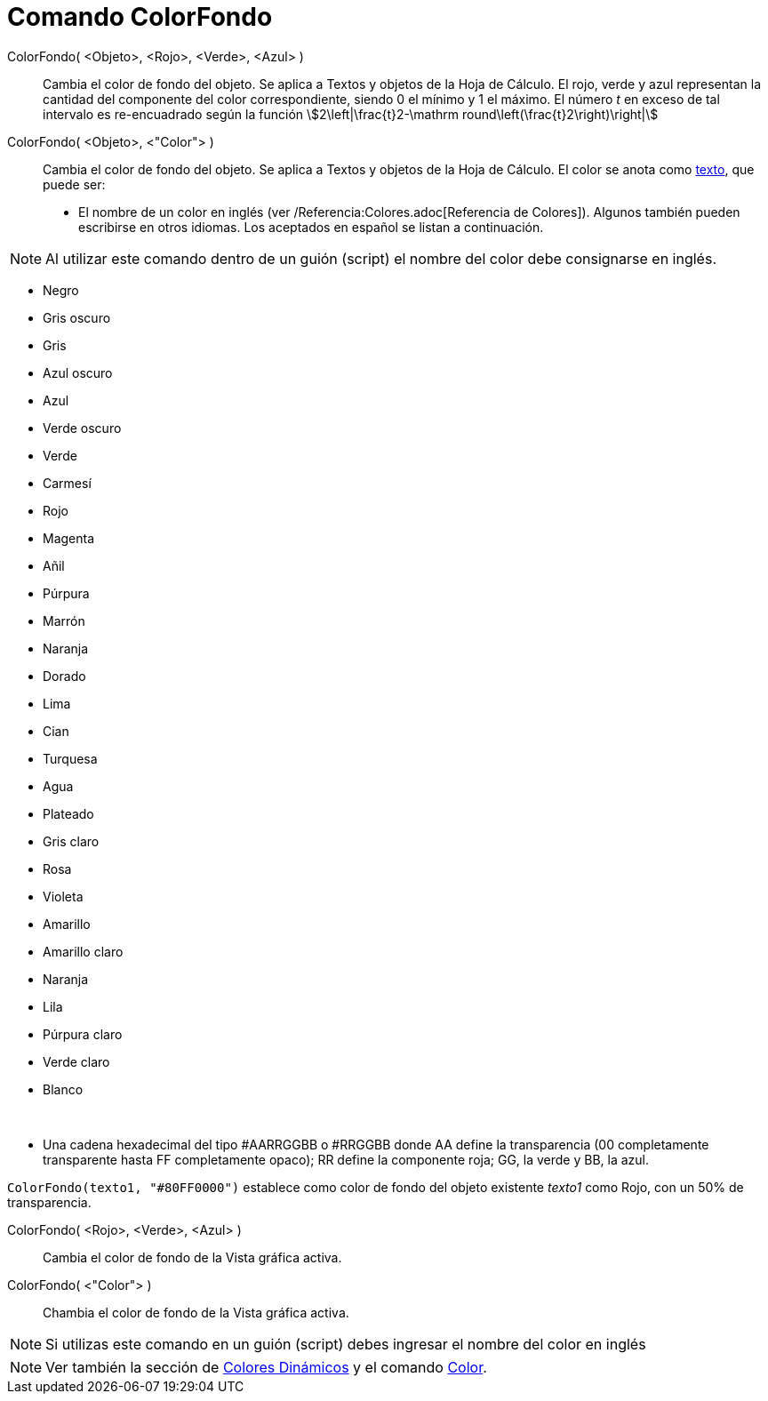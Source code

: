 = Comando ColorFondo
:page-en: commands/SetBackgroundColor
ifdef::env-github[:imagesdir: /es/modules/ROOT/assets/images]

ColorFondo( <Objeto>, <Rojo>, <Verde>, <Azul> )::
  Cambia el color de fondo del objeto. Se aplica a Textos y objetos de la Hoja de Cálculo. El rojo, verde y azul
  representan la cantidad del componente del color correspondiente, siendo 0 el mínimo y 1 el máximo. El número _t_ en
  exceso de tal intervalo es re-encuadrado según la función stem:[2\left|\frac{t}2-\mathrm
  round\left(\frac{t}2\right)\right|]
ColorFondo( <Objeto>, <"Color"> )::
  Cambia el color de fondo del objeto. Se aplica a Textos y objetos de la Hoja de Cálculo. El color se anota como
  xref:/Textos.adoc[texto], que puede ser:

* El nombre de un color en inglés (ver /Referencia:Colores.adoc[Referencia de Colores]). Algunos también pueden
escribirse en otros idiomas. Los aceptados en español se listan a continuación.

[NOTE]
====

Al utilizar este comando dentro de un guión (script) el nombre del color debe consignarse en inglés.

====

* Negro
* Gris oscuro
* Gris
* Azul oscuro
* Azul
* Verde oscuro
* Verde
* Carmesí
* Rojo
* Magenta
* Añil
* Púrpura
* Marrón
* Naranja
* Dorado

* Lima
* Cian
* Turquesa
* Agua
* Plateado
* Gris claro
* Rosa
* Violeta
* Amarillo
* Amarillo claro
* Naranja
* Lila
* Púrpura claro
* Verde claro
* Blanco

 

* Una cadena hexadecimal del tipo #AARRGGBB o #RRGGBB donde AA define la transparencia (00 completamente transparente
hasta FF completamente opaco); RR define la componente roja; GG, la verde y BB, la azul.

[EXAMPLE]
====

`++ColorFondo(texto1, "#80FF0000")++` establece como color de fondo del objeto existente _texto1_ como Rojo, con un 50%
de transparencia.

====

ColorFondo( <Rojo>, <Verde>, <Azul> )::
  Cambia el color de fondo de la Vista gráfica activa.
ColorFondo( <"Color"> )::
  Chambia el color de fondo de la Vista gráfica activa.

[NOTE]
====

Si utilizas este comando en un guión (script) debes ingresar el nombre del color en inglés

====

[NOTE]
====

Ver también la sección de xref:/Colores_Dinámicos.adoc[Colores Dinámicos] y el comando xref:/commands/Color.adoc[Color].

====
